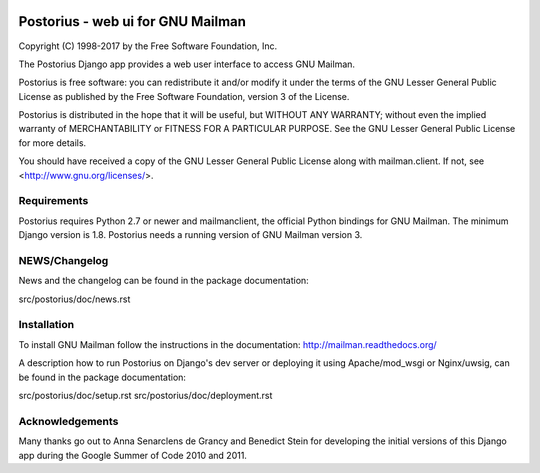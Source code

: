 .. image:: https://img.shields.io/travis/rust-lang/rust.svg?style=plastic   :target: https://github.com/systers/postorius

===================================
Postorius - web ui for GNU Mailman
===================================
.. image:: https://gitlab.com/mailman/postorius/badges/master/build.svg
    :target: https://gitlab.com/mailman/postorius/commits/master

.. image:: https://readthedocs.org/projects/postorius/badge
    :target: https://postorius.readthedocs.io

.. image:: https://gitlab.com/mailman/postorius/badges/master/coverage.svg?job=coverage
    :target: https://mailman.gitlab.io/postorius

.. image:: http://img.shields.io/pypi/v/postorius.svg
    :target: https://pypi.python.org/pypi/postorius

.. image:: http://img.shields.io/pypi/dm/postorius.svg
    :target: https://pypi.python.org/pypi/postorius

Copyright (C) 1998-2017 by the Free Software Foundation, Inc.

The Postorius Django app provides a web user interface to
access GNU Mailman.

Postorius is free software: you can redistribute it and/or
modify it under the terms of the GNU Lesser General Public License as
published by the Free Software Foundation, version 3 of the License.

Postorius is distributed in the hope that it will be useful,
but WITHOUT ANY WARRANTY; without even the implied warranty of
MERCHANTABILITY or FITNESS FOR A PARTICULAR PURPOSE. See the GNU Lesser
General Public License for more details.

You should have received a copy of the GNU Lesser General Public License
along with mailman.client. If not, see <http://www.gnu.org/licenses/>.


Requirements
============

Postorius requires Python 2.7 or newer and mailmanclient,
the official Python bindings for GNU Mailman.
The minimum Django version is 1.8.
Postorius needs a running version of GNU Mailman version 3.


NEWS/Changelog
==============

News and the changelog can be found in the package documentation:

src/postorius/doc/news.rst


Installation
============

To install GNU Mailman follow the instructions in the documentation:
http://mailman.readthedocs.org/

A description how to run Postorius on Django's dev server or deploying it 
using Apache/mod_wsgi or Nginx/uwsig, can be found in the package documentation: 

src/postorius/doc/setup.rst
src/postorius/doc/deployment.rst


Acknowledgements
================

Many thanks go out to Anna Senarclens de Grancy and Benedict Stein for
developing the initial versions of this Django app during the Google Summer of
Code 2010 and 2011.

